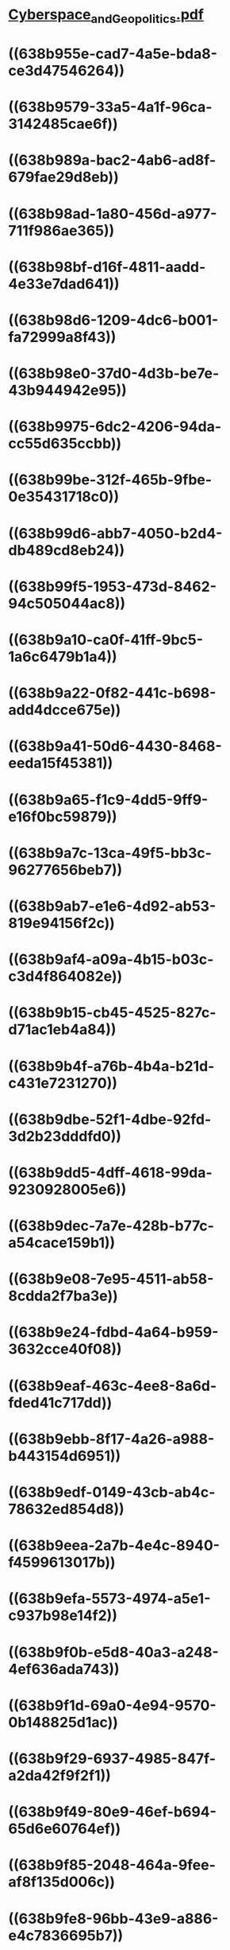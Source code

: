 * [[../assets/Cyberspace_and_Geopolitics_1670092063120_0.pdf][Cyberspace_and_Geopolitics.pdf]]
* ((638b955e-cad7-4a5e-bda8-ce3d47546264))
* ((638b9579-33a5-4a1f-96ca-3142485cae6f))
* ((638b989a-bac2-4ab6-ad8f-679fae29d8eb))
* ((638b98ad-1a80-456d-a977-711f986ae365))
* ((638b98bf-d16f-4811-aadd-4e33e7dad641))
* ((638b98d6-1209-4dc6-b001-fa72999a8f43))
* ((638b98e0-37d0-4d3b-be7e-43b944942e95))
* ((638b9975-6dc2-4206-94da-cc55d635ccbb))
* ((638b99be-312f-465b-9fbe-0e35431718c0))
* ((638b99d6-abb7-4050-b2d4-db489cd8eb24))
* ((638b99f5-1953-473d-8462-94c505044ac8))
* ((638b9a10-ca0f-41ff-9bc5-1a6c6479b1a4))
* ((638b9a22-0f82-441c-b698-add4dcce675e))
* ((638b9a41-50d6-4430-8468-eeda15f45381))
* ((638b9a65-f1c9-4dd5-9ff9-e16f0bc59879))
* ((638b9a7c-13ca-49f5-bb3c-96277656beb7))
* ((638b9ab7-e1e6-4d92-ab53-819e94156f2c))
* ((638b9af4-a09a-4b15-b03c-c3d4f864082e))
* ((638b9b15-cb45-4525-827c-d71ac1eb4a84))
* ((638b9b4f-a76b-4b4a-b21d-c431e7231270))
* ((638b9dbe-52f1-4dbe-92fd-3d2b23dddfd0))
* ((638b9dd5-4dff-4618-99da-9230928005e6))
* ((638b9dec-7a7e-428b-b77c-a54cace159b1))
* ((638b9e08-7e95-4511-ab58-8cdda2f7ba3e))
* ((638b9e24-fdbd-4a64-b959-3632cce40f08))
* ((638b9eaf-463c-4ee8-8a6d-fded41c717dd))
* ((638b9ebb-8f17-4a26-a988-b443154d6951))
* ((638b9edf-0149-43cb-ab4c-78632ed854d8))
* ((638b9eea-2a7b-4e4c-8940-f4599613017b))
* ((638b9efa-5573-4974-a5e1-c937b98e14f2))
* ((638b9f0b-e5d8-40a3-a248-4ef636ada743))
* ((638b9f1d-69a0-4e94-9570-0b148825d1ac))
* ((638b9f29-6937-4985-847f-a2da42f9f2f1))
* ((638b9f49-80e9-46ef-b694-65d6e60764ef))
* ((638b9f85-2048-464a-9fee-af8f135d006c))
* ((638b9fe8-96bb-43e9-a886-e4c7836695b7))
* ((638b9ff9-cc19-4e17-aa2d-0bc5be4bd475))
* Key Takeaways
** ((638ba018-3767-4ee9-8084-f16afc7458bd))
** ((638ba054-2dbf-4f23-b4bf-886d1ebb4465))
** ((638ba077-4a2e-47ac-abcb-588de6c61679))
** ((638ba081-3b37-4ce4-98c7-4954cdfee036))
* Policy options
** ((638ba0a0-99d8-44a0-af44-2126684cc331))
** ((638ba0a8-6c35-4bb5-b180-f35591b9e9e1))
** ((638ba0ae-7074-4a87-90b9-a0c0ad13e188))
** ((638ba0b9-e523-460a-975d-e5c8b5163ba5))
* ((638ba0f0-2049-4ff2-9b40-4520c5d235b0))
* ((638ba113-e5ef-4103-bcc7-72ee1777276c))
*